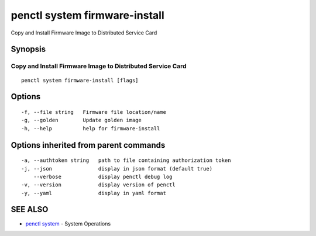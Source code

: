 .. _penctl_system_firmware-install:

penctl system firmware-install
------------------------------

Copy and Install Firmware Image to Distributed Service Card

Synopsis
~~~~~~~~



-------------------------------------------
 Copy and Install Firmware Image to Distributed Service Card 
-------------------------------------------


::

  penctl system firmware-install [flags]

Options
~~~~~~~

::

  -f, --file string   Firmware file location/name
  -g, --golden        Update golden image
  -h, --help          help for firmware-install

Options inherited from parent commands
~~~~~~~~~~~~~~~~~~~~~~~~~~~~~~~~~~~~~~

::

  -a, --authtoken string   path to file containing authorization token
  -j, --json               display in json format (default true)
      --verbose            display penctl debug log
  -v, --version            display version of penctl
  -y, --yaml               display in yaml format

SEE ALSO
~~~~~~~~

* `penctl system <penctl_system.rst>`_ 	 - System Operations

